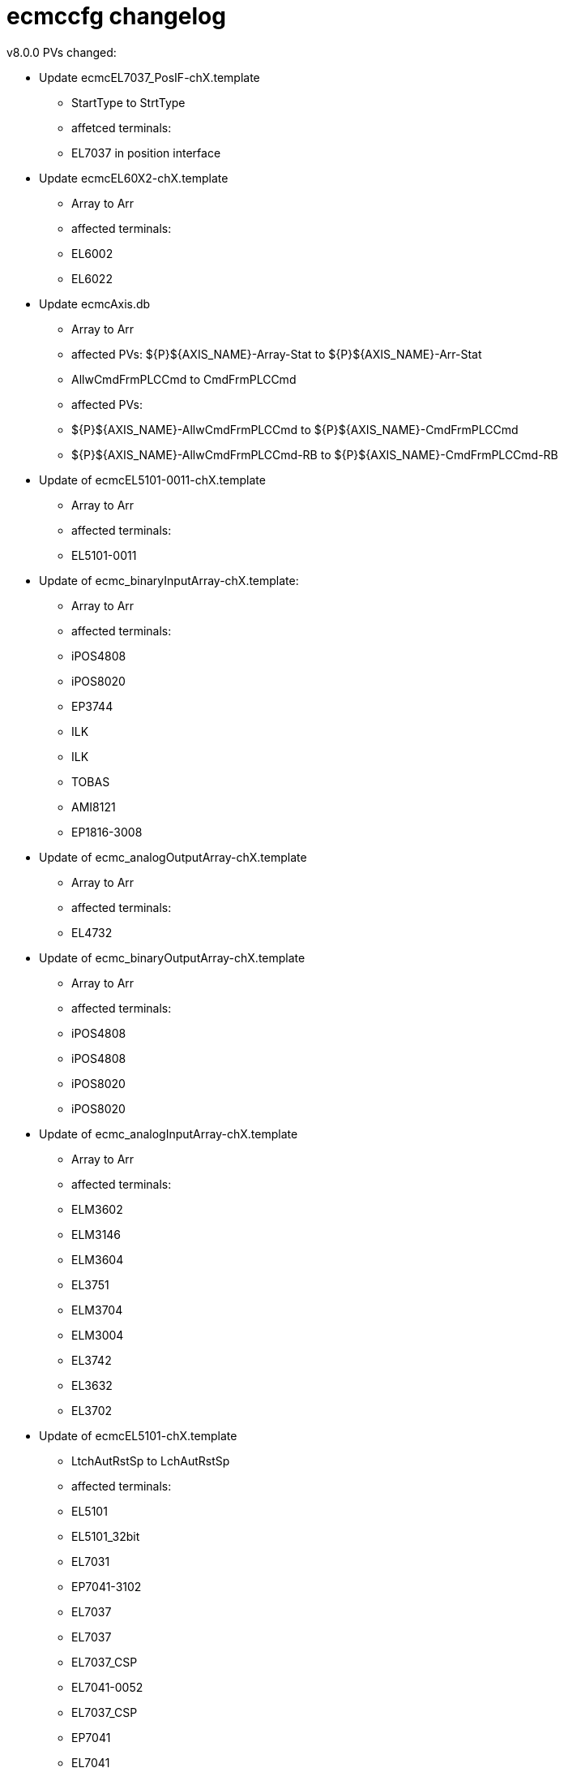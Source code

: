# ecmccfg changelog

v8.0.0
PVs changed:

* Update ecmcEL7037_PosIF-chX.template
 - StartType to StrtType
 - affetced terminals:
   - EL7037 in position interface 

* Update ecmcEL60X2-chX.template
  - Array to Arr
  - affected terminals:
    - EL6002
    - EL6022

* Update ecmcAxis.db
  - Array to Arr
  - affected PVs: ${P}${AXIS_NAME}-Array-Stat to ${P}${AXIS_NAME}-Arr-Stat
  - AllwCmdFrmPLCCmd to CmdFrmPLCCmd
  - affected PVs:
    - ${P}${AXIS_NAME}-AllwCmdFrmPLCCmd to ${P}${AXIS_NAME}-CmdFrmPLCCmd
    - ${P}${AXIS_NAME}-AllwCmdFrmPLCCmd-RB to ${P}${AXIS_NAME}-CmdFrmPLCCmd-RB

* Update of ecmcEL5101-0011-chX.template
  - Array to Arr
  - affected terminals:
    - EL5101-0011

* Update of ecmc_binaryInputArray-chX.template:
  - Array to Arr
  - affected terminals:
    - iPOS4808
    - iPOS8020
    - EP3744
    - ILK
    - ILK
    - TOBAS
    - AMI8121
    - EP1816-3008

* Update of ecmc_analogOutputArray-chX.template
  - Array to Arr
  - affected terminals:
    - EL4732

* Update of ecmc_binaryOutputArray-chX.template
  - Array to Arr
  - affected terminals:
    - iPOS4808
    - iPOS4808
    - iPOS8020
    - iPOS8020

* Update of ecmc_analogInputArray-chX.template
  - Array to Arr
  - affected terminals:
    - ELM3602
    - ELM3146
    - ELM3604
    - EL3751
    - ELM3704
    - ELM3004
    - EL3742
    - EL3632
    - EL3702

* Update of ecmcEL5101-chX.template
  - LtchAutRstSp to LchAutRstSp
  - affected terminals: 
    - EL5101
    - EL5101_32bit
    - EL7031
    - EP7041-3102
    - EL7037
    - EL7037
    - EL7037_CSP
    - EL7041-0052
    - EL7037_CSP
    - EP7041
    - EL7041
    - EL7041-1000
    - EL7047

* Update of ecmcEL7037-chX.template:
  - SyncErr-Alrm to SyncErrAlrm
  - Stl-Alrm to StlAlrm
  - Err-Alrm to ErrAlrm
  - Wrn-Alrm to WrnAlrm
  - affected terminals
    - EL7031
    - EL7037
    - EL7041-0052
    - EP7041
    - EL7041
    - EL7041-1000
    - EL7047
 
* Update of ecmcEL7332-chX.template:
  - SyncErr-Alrm to SyncErrAlrm
  - Stl-Alrm to StlAlrm
  - Err-Alrm to ErrAlrm
  - Wrn-Alrm to WrnAlrm
  - remove extra "-" before "Drv" in all PVs (affect all EL7332 PV names)
  - fix forward link
  - affected terminals:
    - EL7332

v7.0.0


